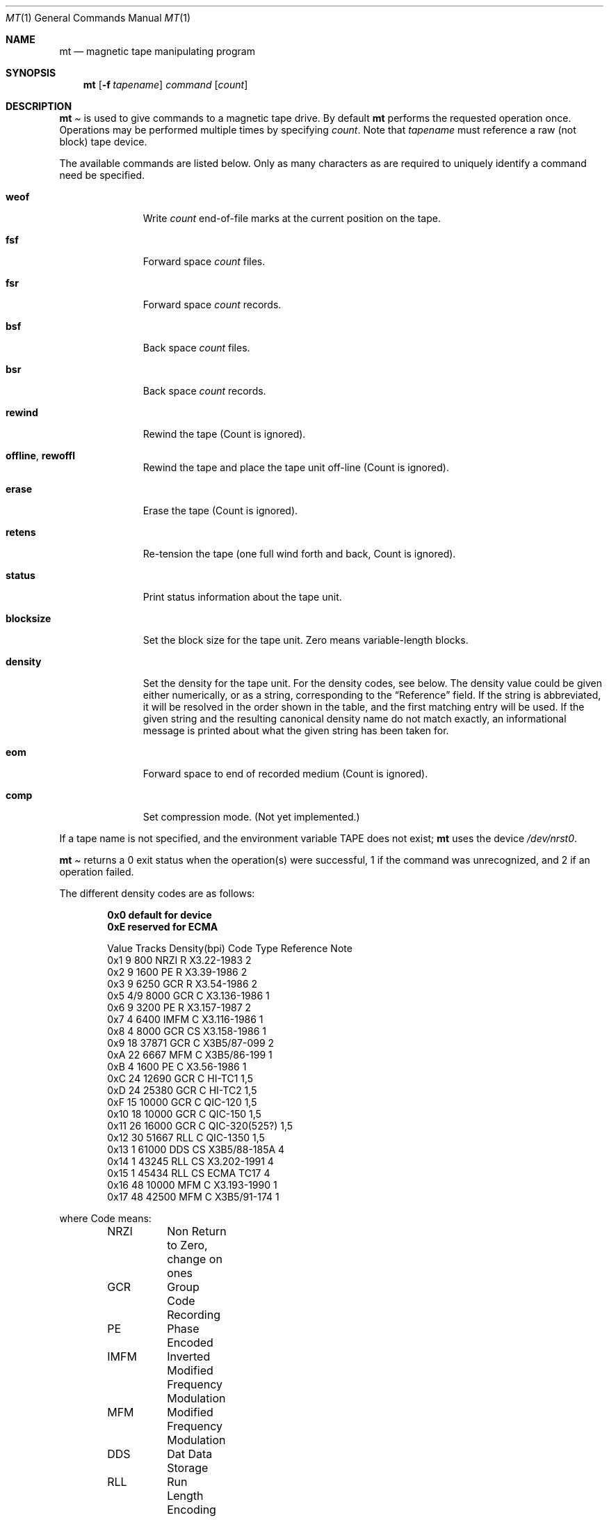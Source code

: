 .\" Copyright (c) 1981, 1990, 1993
.\"	The Regents of the University of California.  All rights reserved.
.\"
.\"
.\" Redistribution and use in source and binary forms, with or without
.\" modification, are permitted provided that the following conditions
.\" are met:
.\" 1. Redistributions of source code must retain the above copyright
.\"    notice, this list of conditions and the following disclaimer.
.\" 2. Redistributions in binary form must reproduce the above copyright
.\"    notice, this list of conditions and the following disclaimer in the
.\"    documentation and/or other materials provided with the distribution.
.\" 3. All advertising materials mentioning features or use of this software
.\"    must display the following acknowledgement:
.\"	This product includes software developed by the University of
.\"	California, Berkeley and its contributors.
.\" 4. Neither the name of the University nor the names of its contributors
.\"    may be used to endorse or promote products derived from this software
.\"    without specific prior written permission.
.\"
.\" THIS SOFTWARE IS PROVIDED BY THE REGENTS AND CONTRIBUTORS ``AS IS'' AND
.\" ANY EXPRESS OR IMPLIED WARRANTIES, INCLUDING, BUT NOT LIMITED TO, THE
.\" IMPLIED WARRANTIES OF MERCHANTABILITY AND FITNESS FOR A PARTICULAR PURPOSE
.\" ARE DISCLAIMED.  IN NO EVENT SHALL THE REGENTS OR CONTRIBUTORS BE LIABLE
.\" FOR ANY DIRECT, INDIRECT, INCIDENTAL, SPECIAL, EXEMPLARY, OR CONSEQUENTIAL
.\" DAMAGES (INCLUDING, BUT NOT LIMITED TO, PROCUREMENT OF SUBSTITUTE GOODS
.\" OR SERVICES; LOSS OF USE, DATA, OR PROFITS; OR BUSINESS INTERRUPTION)
.\" HOWEVER CAUSED AND ON ANY THEORY OF LIABILITY, WHETHER IN CONTRACT, STRICT
.\" LIABILITY, OR TORT (INCLUDING NEGLIGENCE OR OTHERWISE) ARISING IN ANY WAY
.\" OUT OF THE USE OF THIS SOFTWARE, EVEN IF ADVISED OF THE POSSIBILITY OF
.\" SUCH DAMAGE.
.\"
.\"	@(#)mt.1	8.1 (Berkeley) 6/6/93
.\"
.Dd June 6, 1993
.Dt MT 1
.Os BSD 4
.Sh NAME
.Nm mt
.Nd magnetic tape manipulating program
.Sh SYNOPSIS
.Nm mt
.Op Fl f Ar tapename
.Ar command
.Op Ar count
.Sh DESCRIPTION
.Nm Mt
is used to give commands to a magnetic tape drive.
By default
.Nm mt
performs the requested operation once.  Operations
may be performed multiple times by specifying
.Ar count  .
Note
that
.Ar tapename
must reference a raw (not block) tape device.
.Pp
The available commands are listed below.  Only as many
characters as are required to uniquely identify a command
need be specified.
.Bl -tag -width "eof, weof"
.It Cm weof
Write
.Ar count
end-of-file marks at the current position on the tape.
.It Cm fsf
Forward space
.Ar count
files.
.It Cm fsr
Forward space
.Ar count
records.
.It Cm bsf
Back space
.Ar count
files.
.It Cm bsr
Back space
.Ar count
records.
.It Cm rewind
Rewind the tape
(Count is ignored).
.It Cm offline , rewoffl
Rewind the tape and place the tape unit off-line
(Count is ignored).
.It Cm erase
Erase the tape
(Count is ignored).
.It Cm retens
Re-tension the tape
(one full wind forth and back, Count is ignored).
.It Cm status
Print status information about the tape unit.
.It Cm blocksize
Set the block size for the tape unit.  Zero means variable-length
blocks.
.It Cm density
Set the density for the tape unit.  For the density codes, see below.
The density value could be given either numerically, or as a string,
corresponding to the
.Dq Reference
field.  If the string is abbreviated, it will be resolved in the order
shown in the table, and the first matching entry will be used.  If the
given string and the resulting canonical density name do not match
exactly, an informational message is printed about what the given
string has been taken for.
.It Cm eom
Forward space to end of recorded medium
(Count is ignored).
.It Cm comp
Set compression mode.
(Not yet implemented.)
.El
.Pp
If a tape name is not specified, and the environment variable
.Ev TAPE
does not exist;
.Nm mt
uses the device
.Pa /dev/nrst0 .
.Pp
.Nm Mt
returns a 0 exit status when the operation(s) were successful,
1 if the command was unrecognized, and 2 if an operation failed.
.Pp
The different density codes are as follows:
.Pp
.Dl 0x0	default for device
.Dl 0xE	reserved for ECMA
.Bd -literal -offset indent
Value Tracks Density(bpi) Code Type  Reference     Note
0x1     9       800       NRZI  R    X3.22-1983    2
0x2     9      1600       PE    R    X3.39-1986    2
0x3     9      6250       GCR   R    X3.54-1986    2
0x5    4/9     8000       GCR   C    X3.136-1986   1
0x6     9      3200       PE    R    X3.157-1987   2
0x7     4      6400       IMFM  C    X3.116-1986   1
0x8     4      8000       GCR   CS   X3.158-1986   1
0x9    18     37871       GCR   C    X3B5/87-099   2
0xA    22      6667       MFM   C    X3B5/86-199   1
0xB     4      1600       PE    C    X3.56-1986    1
0xC    24     12690       GCR   C    HI-TC1        1,5
0xD    24     25380       GCR   C    HI-TC2        1,5
0xF    15     10000       GCR   C    QIC-120       1,5
0x10   18     10000       GCR   C    QIC-150       1,5
0x11   26     16000       GCR   C    QIC-320(525?) 1,5
0x12   30     51667       RLL   C    QIC-1350      1,5
0x13    1     61000       DDS   CS   X3B5/88-185A  4
0x14    1     43245       RLL   CS   X3.202-1991   4
0x15    1     45434       RLL   CS   ECMA TC17     4
0x16   48     10000       MFM   C    X3.193-1990   1
0x17   48     42500       MFM   C    X3B5/91-174   1
.Ed

where Code means:
.Bd -literal -offset indent
NRZI	Non Return to Zero, change on ones
GCR	Group Code Recording
PE	Phase Encoded
IMFM	Inverted Modified Frequency Modulation
MFM	Modified Frequency Modulation
DDS	Dat Data Storage
RLL	Run Length Encoding
.Ed

where Type means:
.Bd -literal -offset indent
R	Reel-to-Reel
C	Cartridge
CS	cassette
.Ed

where Notes means:
.Bd -literal -offset indent
1	Serial Recorded
2	Parallel Recorded
3	Old format know as QIC-11
4	Helical Scan
5	Not ANSI standard, rather industry standard.
.Ed

.Sh ENVIRONMENT
If the following environment variable exists, it is utilized by
.Nm mt .
.Bl -tag -width Fl
.It Ev TAPE
.Nm Mt
checks the
.Ev TAPE
environment variable if the
argument
.Ar tapename
is not given.
.Sh FILES
.Bl -tag -width /dev/rwt* -compact
.It Pa /dev/rwt*
Raw magnetic tape interface
.It Pa /dev/*st[0-9]*
SCSI magnetic tape interface
.El
.Sh SEE ALSO
.\".Xr mtio 4 ,
.Xr st 4 ,
.\".Xr wt 4 ,
.Xr dd 1 ,
.Xr ioctl 2 ,
.Xr environ 7
.Sh HISTORY
The
.Nm mt
command appeared in
.Bx 4.3 .

Extensions regarding the
.Xr st 4
driver appeared in 386BSD 0.1 as a separate
.Xr st 1
command, and have been merged into the
.Nm
command in FreeBSD 2.1.
.\" mt.1: mtio(4) missing
.\" mt.1: wt(4) missing
